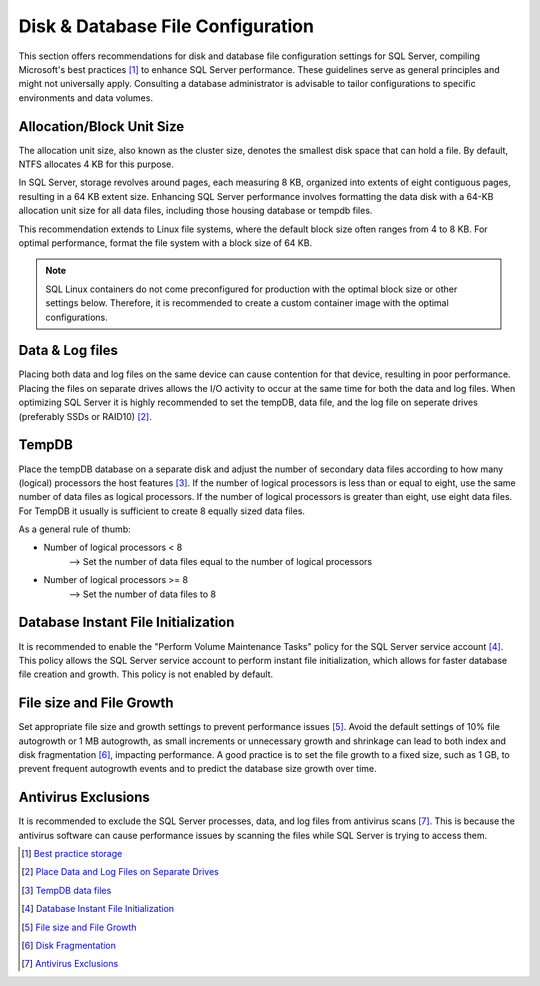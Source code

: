 Disk & Database File Configuration
==================================

This section offers recommendations for disk and database file configuration settings for SQL Server, compiling Microsoft's best practices [#]_ to enhance SQL Server performance. 
These guidelines serve as general principles and might not universally apply. Consulting a database administrator is advisable to tailor configurations to specific environments and data volumes.

Allocation/Block Unit Size
--------------------------
The allocation unit size, also known as the cluster size, denotes the smallest disk space that can hold a file. By default, NTFS allocates 4 KB for this purpose.

In SQL Server, storage revolves around pages, each measuring 8 KB, organized into extents of eight contiguous pages, resulting in a 64 KB extent size. Enhancing SQL Server performance involves formatting the data disk with a 64-KB allocation unit size for all data files, including those housing database or tempdb files.

This recommendation extends to Linux file systems, where the default block size often ranges from 4 to 8 KB. For optimal performance, format the file system with a block size of 64 KB.

.. note::
    SQL Linux containers do not come preconfigured for production with the optimal block size or other settings below. Therefore, it is recommended to create a custom container image with the optimal configurations.

Data & Log files
----------------
Placing both data and log files on the same device can cause contention for that device, resulting in poor performance. Placing the files on separate drives allows the I/O activity to occur at the same time for both the data and log files.
When optimizing SQL Server it is highly recommended to set the tempDB, data file, and the log file on seperate drives (preferably SSDs or RAID10) [#]_. 

TempDB
------
Place the tempDB database on a separate disk and adjust the number of secondary data files according to how many (logical) processors the host features [#]_. If the number of logical processors is less than or equal to eight, use the same number of data files as logical processors. 
If the number of logical processors is greater than eight, use eight data files. For TempDB it usually is sufficient to create 8 equally sized data files. 

As a general rule of thumb:

- Number of logical processors < 8 
    --> Set the number of data files equal to the number of logical processors

- Number of logical processors >= 8
    --> Set the number of data files to 8 


Database Instant File Initialization
------------------------------------
It is recommended to enable the "Perform Volume Maintenance Tasks" policy for the SQL Server service account [#]_. 
This policy allows the SQL Server service account to perform instant file initialization, which allows for faster database file creation and growth. This policy is not enabled by default.

File size and File Growth
-------------------------
Set appropriate file size and growth settings to prevent performance issues  [#]_. Avoid the default settings of 10% file autogrowth or 1 MB autogrowth, as small increments or unnecessary growth and shrinkage can lead to both index and disk fragmentation [#]_, impacting performance.
A good practice is to set the file growth to a fixed size, such as 1 GB, to prevent frequent autogrowth events and to predict the database size growth over time.


Antivirus Exclusions
--------------------
It is recommended to exclude the SQL Server processes, data, and log files from antivirus scans [#]_. This is because the antivirus software can cause performance issues by scanning the files while SQL Server is trying to access them.

.. [#] `Best practice storage <https://docs.microsoft.com/en-us/azure/azure-sql/virtual-machines/windows/performance-guidelines-best-practices-storage>`_
.. [#] `Place Data and Log Files on Separate Drives <https://docs.microsoft.com/en-us/sql/relational-databases/policy-based-management/place-data-and-log-files-on-separate-drives?view=sql-server-ver15>`_
.. [#] `TempDB data files <https://docs.microsoft.com/en-us/sql/relational-databases/databases/tempdb-database?view=sql-server-ver15#physical-properties-of-tempdb-in-sql-server>`_
.. [#] `Database Instant File Initialization <https://learn.microsoft.com/en-us/sql/relational-databases/databases/database-instant-file-initialization>`_
.. [#] `File size and File Growth <https://learn.microsoft.com/en-us/troubleshoot/sql/database-engine/database-file-operations/considerations-autogrow-autoshrink>`_
.. [#] `Disk Fragmentation <https://learn.microsoft.com/en-us/troubleshoot/sql/database-engine/database-file-operations/defragmenting-database-disk-drives>`_
.. [#] `Antivirus Exclusions <https://learn.microsoft.com/en-us/sql/relational-databases/security/antivirus-software-on-sql-server>`_
